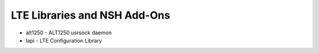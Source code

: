 =============================
LTE Libraries and NSH Add-Ons
=============================

- alt1250 - ALT1250 usrsock daemon
- lapi - LTE Configuration Library
